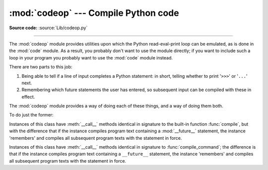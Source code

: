 :mod:`codeop` --- Compile Python code
=====================================

.. module:: codeop
   :synopsis: Compile (possibly incomplete) Python code.

.. sectionauthor:: Moshe Zadka <moshez@zadka.site.co.il>
.. sectionauthor:: Michael Hudson <mwh@python.net>

**Source code:** :source:`Lib/codeop.py`

--------------

The :mod:`codeop` module provides utilities upon which the Python
read-eval-print loop can be emulated, as is done in the :mod:`code` module.  As
a result, you probably don't want to use the module directly; if you want to
include such a loop in your program you probably want to use the :mod:`code`
module instead.

There are two parts to this job:

#. Being able to tell if a line of input completes a Python  statement: in
   short, telling whether to print '``>>>``' or '``...``' next.

#. Remembering which future statements the user has entered, so  subsequent
   input can be compiled with these in effect.

The :mod:`codeop` module provides a way of doing each of these things, and a way
of doing them both.

To do just the former:

.. function:: compile_command(source, filename="<input>", symbol="single")

   Tries to compile *source*, which should be a string of Python code and return a
   code object if *source* is valid Python code. In that case, the filename
   attribute of the code object will be *filename*, which defaults to
   ``'<input>'``. Returns ``None`` if *source* is *not* valid Python code, but is a
   prefix of valid Python code.

   If there is a problem with *source*, an exception will be raised.
   :exc:`SyntaxError` is raised if there is invalid Python syntax, and
   :exc:`OverflowError` or :exc:`ValueError` if there is an invalid literal.

   The *symbol* argument determines whether *source* is compiled as a statement
   (``'single'``, the default), as a sequence of statements (``'exec'``) or
   as an :term:`expression` (``'eval'``).  Any other value will
   cause :exc:`ValueError` to  be raised.

   .. note::

      It is possible (but not likely) that the parser stops parsing with a
      successful outcome before reaching the end of the source; in this case,
      trailing symbols may be ignored instead of causing an error.  For example,
      a backslash followed by two newlines may be followed by arbitrary garbage.
      This will be fixed once the API for the parser is better.


.. class:: Compile()

   Instances of this class have :meth:`__call__` methods identical in signature to
   the built-in function :func:`compile`, but with the difference that if the
   instance compiles program text containing a :mod:`__future__` statement, the
   instance 'remembers' and compiles all subsequent program texts with the
   statement in force.


.. class:: CommandCompiler()

   Instances of this class have :meth:`__call__` methods identical in signature to
   :func:`compile_command`; the difference is that if the instance compiles program
   text containing a ``__future__`` statement, the instance 'remembers' and
   compiles all subsequent program texts with the statement in force.
